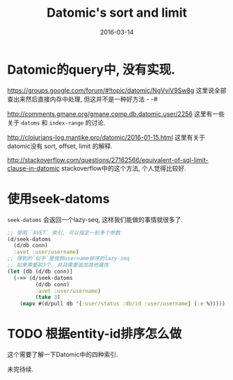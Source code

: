 #+TITLE: Datomic's sort and limit
#+DATE: 2016-03-14
#+TAGS: clojure, datomic

* Datomic的query中, 没有实现.
https://groups.google.com/forum/#!topic/datomic/NgVviV9Sw8g
这里说全部查出来然后直接内存中处理, 但这并不是一种好方法 - -#

http://comments.gmane.org/gmane.comp.db.datomic.user/2256
这里有一些关于 ~datoms~ 和 ~index-range~ 的讨论.

http://clojurians-log.mantike.pro/datomic/2016-01-15.html
这里有关于datomic没有 sort, offset, limit 的解释.

http://stackoverflow.com/questions/27162566/equivalent-of-sql-limit-clause-in-datomic
stackoverflow中的这个方法, 个人觉得比较好.
* 使用seek-datoms
~seek-datoms~ 会返回一个lazy-seq, 这样我们能做的事情就很多了.
#+BEGIN_SRC clojure
  ;; 使用 `AVET` 索引, 可以指定一到多个参数
  (d/seek-datoms
    (d/db conn)
    :avet :user/username)
  ;; 得到的`似乎`是按照username排序的lazy-seq
  ;; 如果需要前3个. 并且需要追加其他属性
  (let [db (d/db conn)]
    (->> (d/seek-datoms
           (d/db conn)
           :avet :user/username)
           (take 3)
      (mapv #(d/pull db '[:user/status :db/id :user/username] (:e %)))))
#+END_SRC

* TODO 根据entity-id排序怎么做
这个需要了解一下Datomic中的四种索引.

未完待续.


